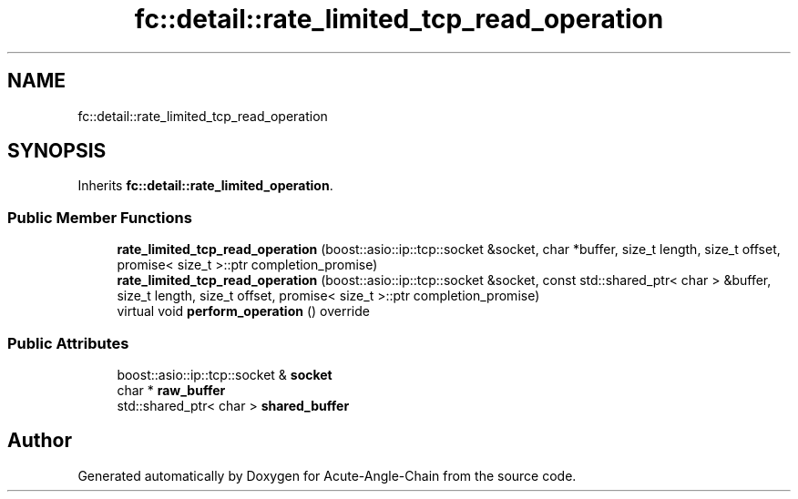 .TH "fc::detail::rate_limited_tcp_read_operation" 3 "Sun Jun 3 2018" "Acute-Angle-Chain" \" -*- nroff -*-
.ad l
.nh
.SH NAME
fc::detail::rate_limited_tcp_read_operation
.SH SYNOPSIS
.br
.PP
.PP
Inherits \fBfc::detail::rate_limited_operation\fP\&.
.SS "Public Member Functions"

.in +1c
.ti -1c
.RI "\fBrate_limited_tcp_read_operation\fP (boost::asio::ip::tcp::socket &socket, char *buffer, size_t length, size_t offset, promise< size_t >::ptr completion_promise)"
.br
.ti -1c
.RI "\fBrate_limited_tcp_read_operation\fP (boost::asio::ip::tcp::socket &socket, const std::shared_ptr< char > &buffer, size_t length, size_t offset, promise< size_t >::ptr completion_promise)"
.br
.ti -1c
.RI "virtual void \fBperform_operation\fP () override"
.br
.in -1c
.SS "Public Attributes"

.in +1c
.ti -1c
.RI "boost::asio::ip::tcp::socket & \fBsocket\fP"
.br
.ti -1c
.RI "char * \fBraw_buffer\fP"
.br
.ti -1c
.RI "std::shared_ptr< char > \fBshared_buffer\fP"
.br
.in -1c

.SH "Author"
.PP 
Generated automatically by Doxygen for Acute-Angle-Chain from the source code\&.
